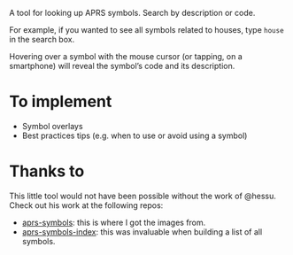 A tool for looking up APRS symbols. Search by description or code.

For example, if you wanted to see all symbols related to houses, type =house= in the search box.

Hovering over a symbol with the mouse cursor (or tapping, on a smartphone) will reveal the symbol’s code and its description.

* To implement

- Symbol overlays
- Best practices tips (e.g. when to use or avoid using a symbol)

* Thanks to

This little tool would not have been possible without the work of @hessu. Check out his work at the following repos:

- [[https://github.com/hessu/aprs-symbols][aprs-symbols]]: this is where I got the images from.
- [[https://github.com/hessu/aprs-symbol-index][aprs-symbols-index]]: this was invaluable when building a list of all symbols.
